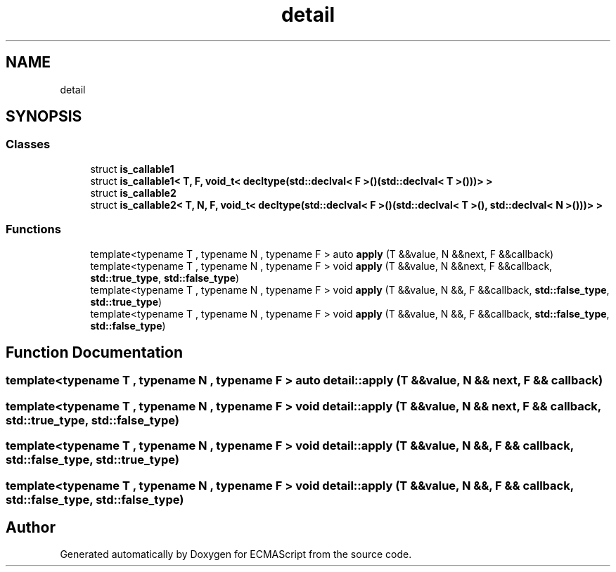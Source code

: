 .TH "detail" 3 "Tue May 2 2017" "ECMAScript" \" -*- nroff -*-
.ad l
.nh
.SH NAME
detail
.SH SYNOPSIS
.br
.PP
.SS "Classes"

.in +1c
.ti -1c
.RI "struct \fBis_callable1\fP"
.br
.ti -1c
.RI "struct \fBis_callable1< T, F, void_t< decltype(std::declval< F >()(std::declval< T >()))> >\fP"
.br
.ti -1c
.RI "struct \fBis_callable2\fP"
.br
.ti -1c
.RI "struct \fBis_callable2< T, N, F, void_t< decltype(std::declval< F >()(std::declval< T >(), std::declval< N >()))> >\fP"
.br
.in -1c
.SS "Functions"

.in +1c
.ti -1c
.RI "template<typename T , typename N , typename F > auto \fBapply\fP (T &&value, N &&next, F &&callback)"
.br
.ti -1c
.RI "template<typename T , typename N , typename F > void \fBapply\fP (T &&value, N &&next, F &&callback, \fBstd::true_type\fP, \fBstd::false_type\fP)"
.br
.ti -1c
.RI "template<typename T , typename N , typename F > void \fBapply\fP (T &&value, N &&, F &&callback, \fBstd::false_type\fP, \fBstd::true_type\fP)"
.br
.ti -1c
.RI "template<typename T , typename N , typename F > void \fBapply\fP (T &&value, N &&, F &&callback, \fBstd::false_type\fP, \fBstd::false_type\fP)"
.br
.in -1c
.SH "Function Documentation"
.PP 
.SS "template<typename T , typename N , typename F > auto detail::apply (T && value, N && next, F && callback)"

.SS "template<typename T , typename N , typename F > void detail::apply (T && value, N && next, F && callback, \fBstd::true_type\fP, \fBstd::false_type\fP)"

.SS "template<typename T , typename N , typename F > void detail::apply (T && value, N &&, F && callback, \fBstd::false_type\fP, \fBstd::true_type\fP)"

.SS "template<typename T , typename N , typename F > void detail::apply (T && value, N &&, F && callback, \fBstd::false_type\fP, \fBstd::false_type\fP)"

.SH "Author"
.PP 
Generated automatically by Doxygen for ECMAScript from the source code\&.
